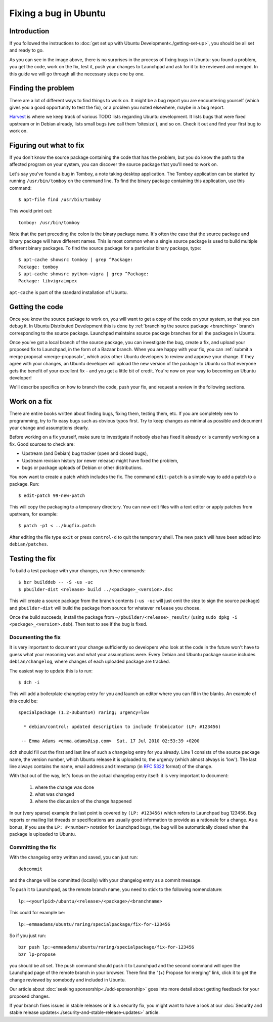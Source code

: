 ======================
Fixing a bug in Ubuntu
======================

Introduction
============

If you followed the instructions to :doc:`get set up with Ubuntu 
Development<./getting-set-up>`, you should be all set and ready to go.

.. image:: ../images/fixing-a-bug.png

As you can see in the image above, there is no surprises in the process of
fixing bugs in Ubuntu: you found a problem, you get the code, work on the fix, 
test it, push your changes to Launchpad and ask for it to be reviewed and 
merged. In this guide we will go through all the necessary steps one by one.


Finding the problem
===================

There are a lot of different ways to find things to work on. It might be a bug
report you are encountering yourself (which gives you a good opportunity to
test the fix), or a problem you noted elsewhere, maybe in a bug report.

`Harvest <http://harvest.ubuntu.com/>`_ is where we keep track of various TODO
lists regarding Ubuntu development. It lists bugs that were fixed upstream or
in Debian already, lists small bugs (we call them 'bitesize'), and so on. Check
it out and find your first bug to work on.


.. _what-to-fix:

Figuring out what to fix
========================

If you don't know the source package containing the code that has the problem,
but you do know the path to the affected program on your system, you can
discover the source package that you'll need to work on.

Let's say you've found a bug in Tomboy, a note taking desktop application.
The Tomboy application can be started by running ``/usr/bin/tomboy`` on the
command line.  To find the binary package containing this application, use
this command::

    $ apt-file find /usr/bin/tomboy

This would print out::

    tomboy: /usr/bin/tomboy

Note that the part preceding the colon is the binary package name.  It's often
the case that the source package and binary package will have different names.
This is most common when a single source package is used to build multiple
different binary packages.  To find the source package for a particular binary
package, type::

    $ apt-cache showsrc tomboy | grep ^Package:
    Package: tomboy
    $ apt-cache showsrc python-vigra | grep ^Package:
    Package: libvigraimpex

``apt-cache`` is part of the standard installation of Ubuntu.

Getting the code
================

Once you know the source package to work on, you will want to get a copy of
the code on your system, so that you can debug it.  In Ubuntu Distributed
Development this is done by :ref:`branching the source package <branching>`
branch corresponding to the source package.  Launchpad maintains source package
branches for all the packages in Ubuntu.

Once you've got a local branch of the source package, you can investigate the
bug, create a fix, and upload your proposed fix to Launchpad, in the form of a
Bazaar branch.  When you are happy with your fix, you can :ref:`submit a
merge proposal <merge-proposal>`, which asks other Ubuntu developers to
review and approve your change.  If they agree with your changes, an Ubuntu
developer will upload the new version of the package to Ubuntu so that
everyone gets the benefit of your excellent fix - and you get a little bit of
credit.  You're now on your way to becoming an Ubuntu developer!

We'll describe specifics on how to branch the code, push your fix, and request
a review in the following sections.

.. _working-on-a-fix:

Work on a fix
=============

There are entire books written about finding bugs, fixing them, testing them, 
etc. If you are completely new to programming, try to fix easy bugs such as
obvious typos first. Try to keep changes as minimal as possible and document
your change and assumptions clearly.

Before working on a fix yourself, make sure to investigate if nobody else has
fixed it already or is currently working on a fix. Good sources to check are:

* Upstream (and Debian) bug tracker (open and closed bugs),
* Upstream revision history (or newer release) might have fixed the problem,
* bugs or package uploads of Debian or other distributions.

.. XXX: Link to 'update to a new version' article.
.. XXX: Link to 'send stuff upstream/Debian' article. (Launchpad bug 704845)

You now want to create a patch which includes the fix.  The command
``edit-patch`` is a simple way to add a patch to a package. Run::

    $ edit-patch 99-new-patch

This will copy the packaging to a temporary directory.  You can now edit files
with a text editor or apply patches from upstream, for example::

    $ patch -p1 < ../bugfix.patch

After editing the file type ``exit`` or press ``control-d`` to quit the
temporary shell.  The new patch will have been added into ``debian/patches``.


Testing the fix
===============

To build a test package with your changes, run these commands::

  $ bzr builddeb -- -S -us -uc
  $ pbuilder-dist <release> build ../<package>_<version>.dsc

This will create a source package from the branch contents (``-us -uc`` will
just omit the step to sign the source package) and ``pbuilder-dist`` will
build the package from source for whatever ``release`` you choose.

Once the build succeeds, install the package from 
``~/pbuilder/<release>_result/`` (using ``sudo dpkg -i 
<package>_<version>.deb``).  Then test to see if the bug is fixed.



Documenting the fix
-------------------

It is very important to document your change sufficiently so developers who 
look at the code in the future won't have to guess what your reasoning was and
what your assumptions were. Every Debian and Ubuntu package source includes 
``debian/changelog``, where changes of each uploaded package are tracked.

The easiest way to update this is to run::

  $ dch -i

This will add a boilerplate changelog entry for you and launch an editor 
where you can fill in the blanks. An example of this could be::

  specialpackage (1.2-3ubuntu4) raring; urgency=low

    * debian/control: updated description to include frobnicator (LP: #123456)

   -- Emma Adams <emma.adams@isp.com>  Sat, 17 Jul 2010 02:53:39 +0200

``dch`` should fill out the first and last line of such a changelog entry for
you already. Line 1 consists of the source package name, the version number,
which Ubuntu release it is uploaded to, the urgency (which almost always is 
'low'). The last line always contains the name, email address and timestamp
(in :rfc:`5322` format) of the change.

With that out of the way, let's focus on the actual changelog entry itself: 
it is very important to document:

    #. where the change was done
    #. what was changed
    #. where the discussion of the change happened

In our (very sparse) example the last point is covered by ``(LP: #123456)``
which refers to Launchpad bug 123456. Bug reports or mailing list threads or
specifications are usually good information to provide as a rationale for a
change. As a bonus, if you use the ``LP: #<number>`` notation for Launchpad
bugs, the bug will be automatically closed when the package is uploaded to 
Ubuntu.


Committing the fix
------------------

With the changelog entry written and saved, you can just run::

  debcommit

and the change will be committed (locally) with your changelog entry as a 
commit message.

To push it to Launchpad, as the remote branch name, you need to stick to the 
following nomenclature::

  lp:~<yourlpid>/ubuntu/<release>/<package>/<branchname>

This could for example be::

  lp:~emmaadams/ubuntu/raring/specialpackage/fix-for-123456

So if you just run::

  bzr push lp:~emmaadams/ubuntu/raring/specialpackage/fix-for-123456
  bzr lp-propose

you should be all set. The push command should push it to Launchpad and the 
second command will open the Launchpad page of the remote branch in your 
browser. There find the "(+) Propose for merging" link, click it to get the
change reviewed by somebody and included in Ubuntu.

Our article about :doc:`seeking sponsorship<./udd-sponsorship>` goes into
more detail about getting feedback for your proposed changes.

If your branch fixes issues in stable releases or it is a security fix, you
might want to have a look at our 
:doc:`Security and stable release updates<./security-and-stable-release-updates>`
article.

